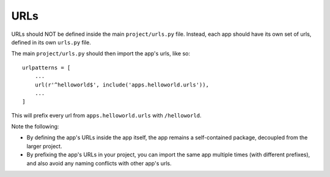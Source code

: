 URLs
====

URLs should NOT be defined inside the main ``project/urls.py`` file. Instead, 
each app should have its own set of urls, defined in its own ``urls.py`` file. 

The main ``project/urls.py`` should then import the app's urls, like so::

    urlpatterns = [
        ...
        url(r'^helloworld$', include('apps.helloworld.urls')),
        ...
    ]

This will prefix every url from ``apps.helloworld.urls`` with ``/helloworld``. 

Note the following:

* By defining the app's URLs inside the app itself, the app remains a self-contained package, decoupled from the larger project.
* By prefixing the app's URLs in your project, you can import the same app multiple times (with different prefixes), and also avoid any naming conflicts with other app's urls.
